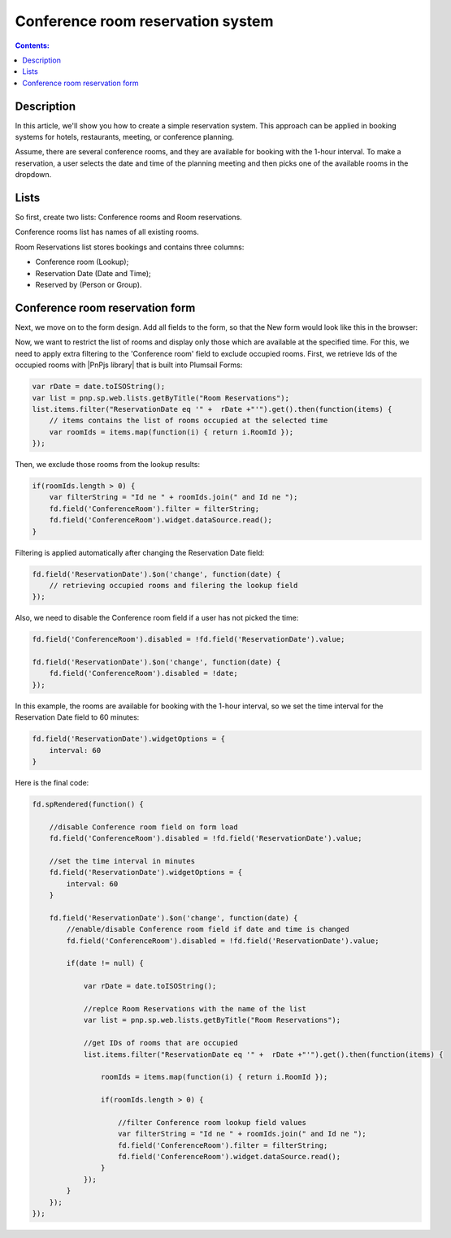 Conference room reservation system
=========================================================================

.. contents:: Contents:
 :local:
 :depth: 1

Description
----------------------------------------

In this article, we'll show you how to create a simple reservation system. This approach can be applied in booking systems for hotels, restaurants, meeting, or conference planning. 

Assume, there are several conference rooms, and they are available for booking with the 1-hour interval. To make a reservation, a user selects the date and time of the planning meeting and then picks one of the available rooms in the dropdown.

|pic0|

.. |pic0| image:: ../images/how-to/reservation-system/reservation-system-00.gif
   :alt: Reservation System

Lists
----------------------------------------

So first, create two lists: Conference rooms and Room reservations. 

Conference rooms list has names of all existing rooms. 

|pic1|

.. |pic1| image:: ../images/how-to/reservation-system/reservation-system-01.png
   :alt: Conference rooms list

Room Reservations list stores bookings and contains three columns: 

- Conference room (Lookup);
- Reservation Date (Date and Time); 
- Reserved by (Person or Group).

|pic2|

.. |pic2| image:: ../images/how-to/reservation-system/reservation-system-02.png
   :alt: Room Reservations list

Conference room reservation form
----------------------------------------

Next, we move on to the form design. Add all fields to the form, so that the New form would look like this in the browser: 

|pic3|

.. |pic3| image:: ../images/how-to/reservation-system/reservation-system-03.png
   :alt: Form

Now, we want to restrict the list of rooms and display only those which are available at the specified time. For this, we need to apply extra filtering to the 'Conference room' field to exclude occupied rooms. First, we retrieve Ids of the occupied rooms with |PnPjs library| that is built into Plumsail Forms: 

.. code-block:: javascript
    
    var rDate = date.toISOString(); 
    var list = pnp.sp.web.lists.getByTitle("Room Reservations");
    list.items.filter("ReservationDate eq '" +  rDate +"'").get().then(function(items) {
        // items contains the list of rooms occupied at the selected time
        var roomIds = items.map(function(i) { return i.RoomId });
    });

Then, we exclude those rooms from the lookup results: 

.. code-block:: javascript
    
    if(roomIds.length > 0) {
        var filterString = "Id ne " + roomIds.join(" and Id ne ");
        fd.field('ConferenceRoom').filter = filterString;
        fd.field('ConferenceRoom').widget.dataSource.read();
    }

Filtering is applied automatically after changing the Reservation Date field: 

.. code-block:: javascript
    
    fd.field('ReservationDate').$on('change', function(date) {
        // retrieving occupied rooms and filering the lookup field
    }); 

Also, we need to disable the Conference room field if a user has not picked the time: 

.. code-block:: javascript
    
    fd.field('ConferenceRoom').disabled = !fd.field('ReservationDate').value;
    
    fd.field('ReservationDate').$on('change', function(date) {
        fd.field('ConferenceRoom').disabled = !date;
    });

In this example, the rooms are available for booking with the 1-hour interval, so we set the time interval for the Reservation Date field to 60 minutes: 

.. code-block:: javascript
    
    fd.field('ReservationDate').widgetOptions = { 
        interval: 60
    }

Here is the final code: 

.. code-block:: javascript

    fd.spRendered(function() {
        
        //disable Conference room field on form load
        fd.field('ConferenceRoom').disabled = !fd.field('ReservationDate').value;
        
        //set the time interval in minutes
        fd.field('ReservationDate').widgetOptions = { 
            interval: 60
        }
        
        fd.field('ReservationDate').$on('change', function(date) {
            //enable/disable Conference room field if date and time is changed
            fd.field('ConferenceRoom').disabled = !fd.field('ReservationDate').value; 
            
            if(date != null) {
                
                var rDate = date.toISOString();
                
                //replce Room Reservations with the name of the list
                var list = pnp.sp.web.lists.getByTitle("Room Reservations");
                
                //get IDs of rooms that are occupied
                list.items.filter("ReservationDate eq '" +  rDate +"'").get().then(function(items) {
                    
                    roomIds = items.map(function(i) { return i.RoomId });
                    
                    if(roomIds.length > 0) {
                        
                        //filter Conference room lookup field values
                        var filterString = "Id ne " + roomIds.join(" and Id ne ");
                        fd.field('ConferenceRoom').filter = filterString;
                        fd.field('ConferenceRoom').widget.dataSource.read();
                    }
                });
            }
        });
    });

.. |PnPjs library| raw:: html

   <a href="https://pnp.github.io/pnpjs/" target="_blank">PnPjs library</a>
